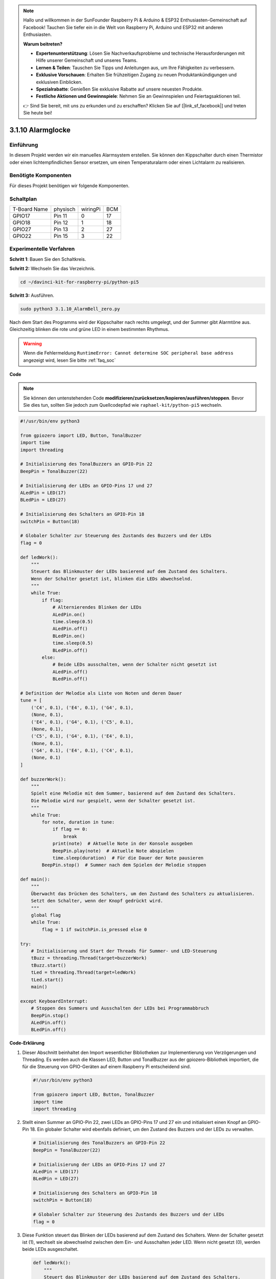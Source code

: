 .. note::

    Hallo und willkommen in der SunFounder Raspberry Pi & Arduino & ESP32 Enthusiasten-Gemeinschaft auf Facebook! Tauchen Sie tiefer ein in die Welt von Raspberry Pi, Arduino und ESP32 mit anderen Enthusiasten.

    **Warum beitreten?**

    - **Expertenunterstützung**: Lösen Sie Nachverkaufsprobleme und technische Herausforderungen mit Hilfe unserer Gemeinschaft und unseres Teams.
    - **Lernen & Teilen**: Tauschen Sie Tipps und Anleitungen aus, um Ihre Fähigkeiten zu verbessern.
    - **Exklusive Vorschauen**: Erhalten Sie frühzeitigen Zugang zu neuen Produktankündigungen und exklusiven Einblicken.
    - **Spezialrabatte**: Genießen Sie exklusive Rabatte auf unsere neuesten Produkte.
    - **Festliche Aktionen und Gewinnspiele**: Nehmen Sie an Gewinnspielen und Feiertagsaktionen teil.

    👉 Sind Sie bereit, mit uns zu erkunden und zu erschaffen? Klicken Sie auf [|link_sf_facebook|] und treten Sie heute bei!

.. _py_pi5_bell:

3.1.10 Alarmglocke
~~~~~~~~~~~~~~~~~~~~~~~~~~

Einführung
-----------------

In diesem Projekt werden wir ein manuelles Alarmsystem erstellen. Sie können den Kippschalter durch einen Thermistor oder einen lichtempfindlichen Sensor ersetzen, um einen Temperaturalarm oder einen Lichtalarm zu realisieren.

Benötigte Komponenten
------------------------------

Für dieses Projekt benötigen wir folgende Komponenten.

.. image:: ../python_pi5/img/4.1.15_alarm_bell_list.png
    :width: 800
    :align: center

Schaltplan
-------------------------

============ ======== ======== ===
T-Board Name physisch wiringPi BCM
GPIO17       Pin 11   0        17
GPIO18       Pin 12   1        18
GPIO27       Pin 13   2        27
GPIO22       Pin 15   3        22
============ ======== ======== ===

.. image:: ../python_pi5/img/4.1.15_alarm_bell_schematic.png
    :width: 600
    :align: center

Experimentelle Verfahren
-----------------------------

**Schritt 1**: Bauen Sie den Schaltkreis.

.. image:: ../python_pi5/img/4.1.15_alarm_bell_circuit.png

**Schritt 2:** Wechseln Sie das Verzeichnis.

.. raw:: html

   <run></run>

.. code-block::

    cd ~/davinci-kit-for-raspberry-pi/python-pi5

**Schritt 3:** Ausführen.

.. raw:: html

   <run></run>

.. code-block::

    sudo python3 3.1.10_AlarmBell_zero.py

Nach dem Start des Programms wird der Kippschalter nach rechts umgelegt, und der Summer gibt Alarmtöne aus. Gleichzeitig blinken die rote und grüne LED in einem bestimmten Rhythmus.

.. warning::

    Wenn die Fehlermeldung ``RuntimeError: Cannot determine SOC peripheral base address`` angezeigt wird, lesen Sie bitte :ref:`faq_soc`

**Code**

.. note::
    Sie können den untenstehenden Code **modifizieren/zurücksetzen/kopieren/ausführen/stoppen**. Bevor Sie dies tun, sollten Sie jedoch zum Quellcodepfad wie ``raphael-kit/python-pi5`` wechseln.

.. raw:: html

    <run></run>

.. code-block:: python

    #!/usr/bin/env python3

    from gpiozero import LED, Button, TonalBuzzer
    import time
    import threading

    # Initialisierung des TonalBuzzers an GPIO-Pin 22
    BeepPin = TonalBuzzer(22)

    # Initialisierung der LEDs an GPIO-Pins 17 und 27
    ALedPin = LED(17)
    BLedPin = LED(27)

    # Initialisierung des Schalters an GPIO-Pin 18
    switchPin = Button(18)

    # Globaler Schalter zur Steuerung des Zustands des Buzzers und der LEDs
    flag = 0

    def ledWork():
        """
        Steuert das Blinkmuster der LEDs basierend auf dem Zustand des Schalters.
        Wenn der Schalter gesetzt ist, blinken die LEDs abwechselnd.
        """
        while True:
            if flag:
                # Alternierendes Blinken der LEDs
                ALedPin.on()
                time.sleep(0.5)
                ALedPin.off()
                BLedPin.on()
                time.sleep(0.5)
                BLedPin.off()
            else:
                # Beide LEDs ausschalten, wenn der Schalter nicht gesetzt ist
                ALedPin.off()
                BLedPin.off()

    # Definition der Melodie als Liste von Noten und deren Dauer
    tune = [
        ('C4', 0.1), ('E4', 0.1), ('G4', 0.1), 
        (None, 0.1), 
        ('E4', 0.1), ('G4', 0.1), ('C5', 0.1), 
        (None, 0.1), 
        ('C5', 0.1), ('G4', 0.1), ('E4', 0.1), 
        (None, 0.1), 
        ('G4', 0.1), ('E4', 0.1), ('C4', 0.1), 
        (None, 0.1)
    ]

    def buzzerWork():
        """
        Spielt eine Melodie mit dem Summer, basierend auf dem Zustand des Schalters.
        Die Melodie wird nur gespielt, wenn der Schalter gesetzt ist.
        """
        while True:
            for note, duration in tune:
                if flag == 0:
                    break
                print(note)  # Aktuelle Note in der Konsole ausgeben
                BeepPin.play(note)  # Aktuelle Note abspielen
                time.sleep(duration)  # Für die Dauer der Note pausieren
            BeepPin.stop()  # Summer nach dem Spielen der Melodie stoppen

    def main():
        """
        Überwacht das Drücken des Schalters, um den Zustand des Schalters zu aktualisieren.
        Setzt den Schalter, wenn der Knopf gedrückt wird.
        """
        global flag
        while True:
            flag = 1 if switchPin.is_pressed else 0

    try:
        # Initialisierung und Start der Threads für Summer- und LED-Steuerung
        tBuzz = threading.Thread(target=buzzerWork)
        tBuzz.start()
        tLed = threading.Thread(target=ledWork)
        tLed.start()
        main()

    except KeyboardInterrupt:
        # Stoppen des Summers und Ausschalten der LEDs bei Programmabbruch
        BeepPin.stop()
        ALedPin.off()    
        BLedPin.off()


**Code-Erklärung**

#. Dieser Abschnitt beinhaltet den Import wesentlicher Bibliotheken zur Implementierung von Verzögerungen und Threading. Es werden auch die Klassen LED, Button und TonalBuzzer aus der gpiozero-Bibliothek importiert, die für die Steuerung von GPIO-Geräten auf einem Raspberry Pi entscheidend sind.

   .. code-block:: python

       #!/usr/bin/env python3

       from gpiozero import LED, Button, TonalBuzzer
       import time
       import threading

#. Stellt einen Summer an GPIO-Pin 22, zwei LEDs an GPIO-Pins 17 und 27 ein und initialisiert einen Knopf an GPIO-Pin 18. Ein globaler Schalter wird ebenfalls definiert, um den Zustand des Buzzers und der LEDs zu verwalten.

   .. code-block:: python

       # Initialisierung des TonalBuzzers an GPIO-Pin 22
       BeepPin = TonalBuzzer(22)

       # Initialisierung der LEDs an GPIO-Pins 17 und 27
       ALedPin = LED(17)
       BLedPin = LED(27)

       # Initialisierung des Schalters an GPIO-Pin 18
       switchPin = Button(18)

       # Globaler Schalter zur Steuerung des Zustands des Buzzers und der LEDs
       flag = 0

#. Diese Funktion steuert das Blinken der LEDs basierend auf dem Zustand des Schalters. Wenn der Schalter gesetzt ist (1), wechselt sie abwechselnd zwischen dem Ein- und Ausschalten jeder LED. Wenn nicht gesetzt (0), werden beide LEDs ausgeschaltet.

   .. code-block:: python

       def ledWork():
           """
           Steuert das Blinkmuster der LEDs basierend auf dem Zustand des Schalters.
           Wenn der Schalter gesetzt ist, blinken die LEDs abwechselnd.
           """
           while True:
               if flag:
                   # Alternierendes Blinken der LEDs
                   ALedPin.on()
                   time.sleep(0.5)
                   ALedPin.off()
                   BLedPin.on()
                   time.sleep(0.5)
                   BLedPin.off()
               else:
                   # Beide LEDs ausschalten, wenn der Schalter nicht gesetzt ist
                   ALedPin.off()
                   BLedPin.off()

#. Die Melodie wird als eine Sequenz von Noten (Frequenz) und Dauern (Sekunden) definiert.

   .. code-block:: python

       # Definition der Melodie als Liste von Noten und deren Dauer
       tune = [
           ('C4', 0.1), ('E4', 0.1), ('G4', 0.1), 
           (None, 0.1), 
           ('E4', 0.1), ('G4', 0.1), ('C5', 0.1), 
           (None, 0.1), 
           ('C5', 0.1), ('G4', 0.1), ('E4', 0.1), 
           (None, 0.1), 
           ('G4', 0.1), ('E4', 0.1), ('C4', 0.1), 
           (None, 0.1)
       ]

#. Spielt eine vordefinierte Melodie ab, wenn der Schalter gesetzt ist. Die Melodie stoppt, wenn der Schalter während des Spielens zurückgesetzt wird.

   .. code-block:: python

       def buzzerWork():
           """
           Spielt eine Melodie mit dem Summer, basierend auf dem Zustand des Schalters.
           Die Melodie wird nur gespielt, wenn der Schalter gesetzt ist.
           """
           while True:
               for note, duration in tune:
                   if flag == 0:
                       break
                   print(note)  # Aktuelle Note in der Konsole ausgeben
                   BeepPin.play(note)  # Aktuelle Note abspielen
                   time.sleep(duration)  # Für die Dauer der Note pausieren
               BeepPin.stop()  # Summer nach dem Spielen der Melodie stoppen

#. Überprüft kontinuierlich den Zustand des Knopfes, um den Schalter zu setzen oder zurückzusetzen.

   .. code-block:: python

       def main():
           """
           Überwacht das Drücken des Schalters, um den Zustand des Schalters zu aktualisieren.
           Setzt den Schalter, wenn der Knopf gedrückt wird.
           """
           global flag
           while True:
               flag = 1 if switchPin.is_pressed else 0

#. Threads für ``buzzerWork`` und ``ledWork`` werden gestartet, wodurch sie gleichzeitig mit der Hauptfunktion laufen können.

   .. code-block:: python

       try:
           # Initialisierung und Start der Threads für Summer- und LED-Steuerung
           tBuzz = threading.Thread(target=buzzerWork)
           tBuzz.start()
           tLed = threading.Thread(target=ledWork)
           tLed.start()
           main()

#. Stoppt den Summer und schaltet die LEDs aus, wenn das Programm unterbrochen wird, um einen sauberen Ausstieg zu gewährleisten.

   .. code-block:: python

       except KeyboardInterrupt:
           # Stoppen des Summers und Ausschalten der LEDs bei Programmabbruch
           BeepPin.stop()
           ALedPin.off()    
           BLedPin.off()
